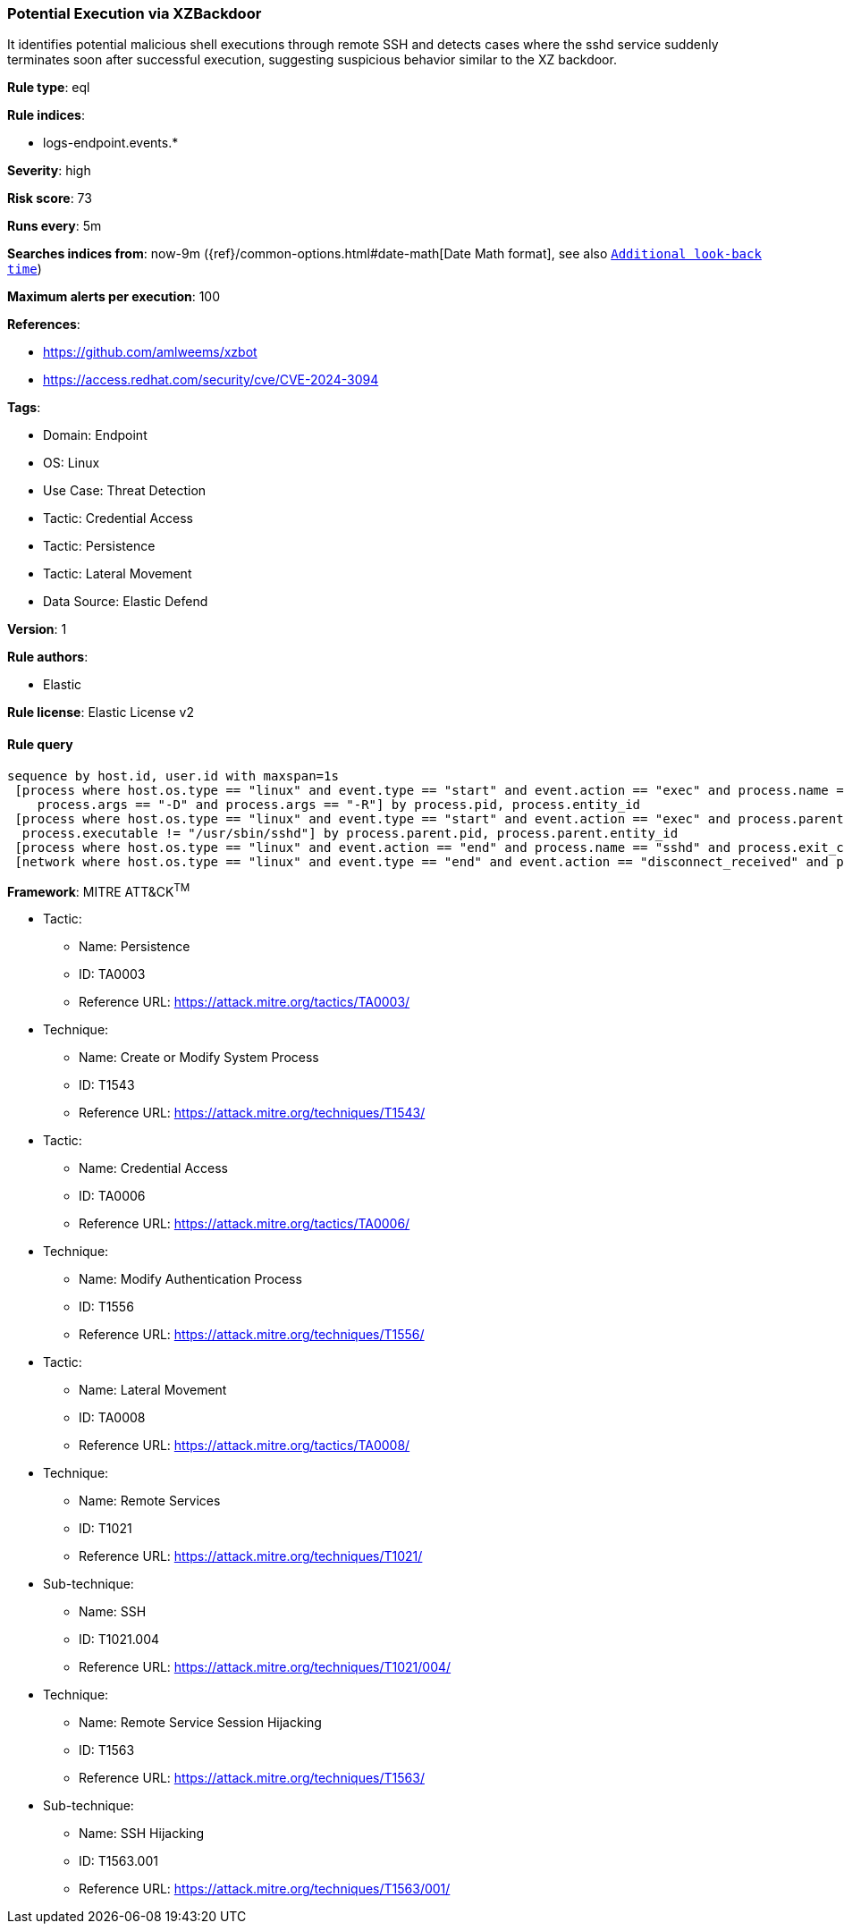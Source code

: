 [[prebuilt-rule-8-11-12-potential-execution-via-xzbackdoor]]
=== Potential Execution via XZBackdoor

It identifies potential malicious shell executions through remote SSH and detects cases where the sshd service suddenly terminates soon after successful execution, suggesting suspicious behavior similar to the XZ backdoor.

*Rule type*: eql

*Rule indices*: 

* logs-endpoint.events.*

*Severity*: high

*Risk score*: 73

*Runs every*: 5m

*Searches indices from*: now-9m ({ref}/common-options.html#date-math[Date Math format], see also <<rule-schedule, `Additional look-back time`>>)

*Maximum alerts per execution*: 100

*References*: 

* https://github.com/amlweems/xzbot
* https://access.redhat.com/security/cve/CVE-2024-3094

*Tags*: 

* Domain: Endpoint
* OS: Linux
* Use Case: Threat Detection
* Tactic: Credential Access
* Tactic: Persistence
* Tactic: Lateral Movement
* Data Source: Elastic Defend

*Version*: 1

*Rule authors*: 

* Elastic

*Rule license*: Elastic License v2


==== Rule query


[source, js]
----------------------------------
sequence by host.id, user.id with maxspan=1s
 [process where host.os.type == "linux" and event.type == "start" and event.action == "exec" and process.name == "sshd" and
    process.args == "-D" and process.args == "-R"] by process.pid, process.entity_id
 [process where host.os.type == "linux" and event.type == "start" and event.action == "exec" and process.parent.name == "sshd" and 
  process.executable != "/usr/sbin/sshd"] by process.parent.pid, process.parent.entity_id
 [process where host.os.type == "linux" and event.action == "end" and process.name == "sshd" and process.exit_code != 0] by process.pid, process.entity_id
 [network where host.os.type == "linux" and event.type == "end" and event.action == "disconnect_received" and process.name == "sshd"] by process.pid, process.entity_id

----------------------------------

*Framework*: MITRE ATT&CK^TM^

* Tactic:
** Name: Persistence
** ID: TA0003
** Reference URL: https://attack.mitre.org/tactics/TA0003/
* Technique:
** Name: Create or Modify System Process
** ID: T1543
** Reference URL: https://attack.mitre.org/techniques/T1543/
* Tactic:
** Name: Credential Access
** ID: TA0006
** Reference URL: https://attack.mitre.org/tactics/TA0006/
* Technique:
** Name: Modify Authentication Process
** ID: T1556
** Reference URL: https://attack.mitre.org/techniques/T1556/
* Tactic:
** Name: Lateral Movement
** ID: TA0008
** Reference URL: https://attack.mitre.org/tactics/TA0008/
* Technique:
** Name: Remote Services
** ID: T1021
** Reference URL: https://attack.mitre.org/techniques/T1021/
* Sub-technique:
** Name: SSH
** ID: T1021.004
** Reference URL: https://attack.mitre.org/techniques/T1021/004/
* Technique:
** Name: Remote Service Session Hijacking
** ID: T1563
** Reference URL: https://attack.mitre.org/techniques/T1563/
* Sub-technique:
** Name: SSH Hijacking
** ID: T1563.001
** Reference URL: https://attack.mitre.org/techniques/T1563/001/
